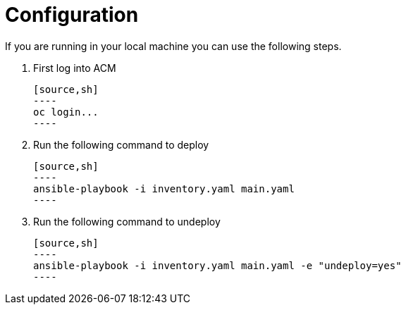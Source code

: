 = Configuration

If you are running in your local machine you can use the following steps.

1. First log into ACM

 [source,sh]
 ----
 oc login...
 ----

2. Run the following command to deploy


 [source,sh]
 ----
 ansible-playbook -i inventory.yaml main.yaml
 ----

3. Run the following command to undeploy

 [source,sh]
 ----
 ansible-playbook -i inventory.yaml main.yaml -e "undeploy=yes"
 ----
